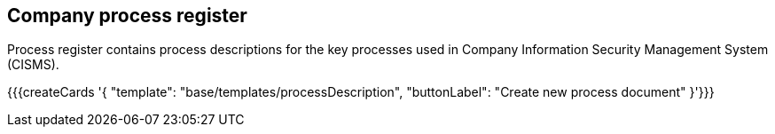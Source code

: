 ## Company process register

Process register contains process descriptions for the key processes used in Company Information Security Management System (CISMS).

{{{createCards '{
    "template": "base/templates/processDescription",
    "buttonLabel": "Create new process document"
}'}}}
